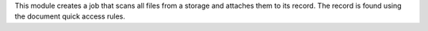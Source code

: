 This module creates a job that scans all files from a storage and attaches them
to its record. The record is found using the document quick access rules.
